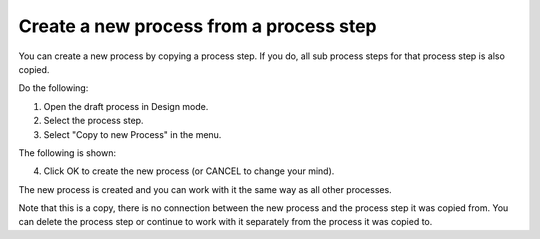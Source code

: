 Create a new process from a process step
==========================================

You can create a new process by copying a process step. If you do, all sub process steps for that process step is also copied.

Do the following:

1. Open the draft process in Design mode.
2. Select the process step.
3. Select "Copy to new Process" in the menu.

.. image:: copy-to-new-process-menu-1.png

.. image:: copy-to-new-process-menu-2.png

The following is shown:

.. image:: copy-to-new-process-message.png

4. Click OK to create the new process (or CANCEL to change your mind).

The new process is created and you can work with it the same way as all other processes.

.. image:: new-process-copied.png

Note that this is a copy, there is no connection between the new process and the process step it was copied from. You can delete the process step or continue to work with it separately from the process it was copied to.